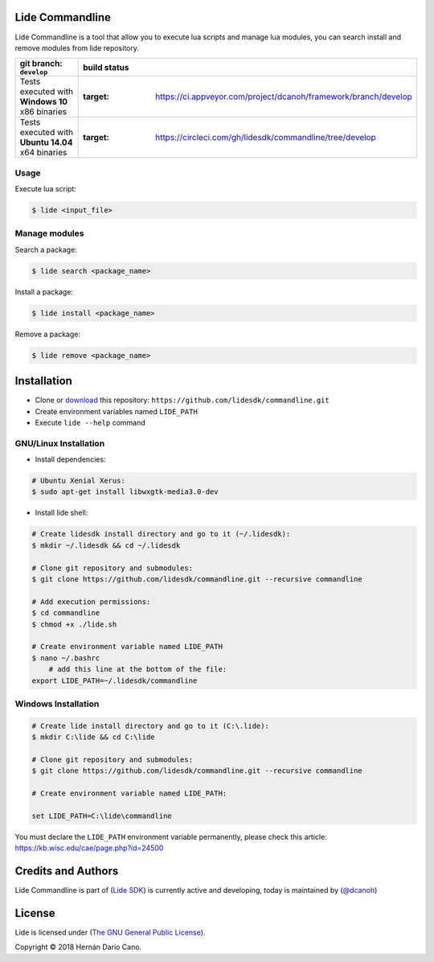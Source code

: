Lide Commandline
================

Lide Commandline is a tool that allow you to execute lua scripts and manage lua modules, you can search install and remove modules from lide repository.

========================================================= ==================================================================================
   git branch: ``develop``                                   build status
========================================================= ==================================================================================
 Tests executed with **Windows 10** x86 binaries		    .. image:: https://ci.appveyor.com/api/projects/status/uvkh9w4e474v5p23?svg=true
                                                               :target: https://ci.appveyor.com/project/dcanoh/framework/branch/develop
 Tests executed with **Ubuntu 14.04** x64 binaries     		.. image:: https://circleci.com/gh/lidesdk/commandline/tree/develop.svg?style=svg
                                                               :target: https://circleci.com/gh/lidesdk/commandline/tree/develop
========================================================= ==================================================================================

.. image:: https://github.com/lidesdk/commandline/raw/develop/screenshot.png
   :scale: 90 %
   :align: center

Usage
*****

Execute lua script:

.. code-block:: bash

	$ lide <input_file>

Manage modules
**************

Search a package:

.. code-block:: bash

	$ lide search <package_name>

Install a package:

.. code-block:: bash

	$ lide install <package_name>

Remove a package:

.. code-block:: bash

	$ lide remove <package_name>


Installation
============

* Clone or `download <https://github.com/lidesdk/commandline/archive/develop.zip>`_ this repository: ``https://github.com/lidesdk/commandline.git``
* Create environment variables named ``LIDE_PATH``
* Execute ``lide --help`` command

GNU/Linux Installation
**********************

- Install dependencies:

.. code-block:: bash

	# Ubuntu Xenial Xerus:
	$ sudo apt-get install libwxgtk-media3.0-dev

- Install lide shell:

.. code-block:: bash

	# Create lidesdk install directory and go to it (~/.lidesdk):
	$ mkdir ~/.lidesdk && cd ~/.lidesdk

	# Clone git repository and submodules:
	$ git clone https://github.com/lidesdk/commandline.git --recursive commandline
	
	# Add execution permissions:
	$ cd commandline
	$ chmod +x ./lide.sh

	# Create environment variable named LIDE_PATH
	$ nano ~/.bashrc
	    # add this line at the bottom of the file:
        export LIDE_PATH=~/.lidesdk/commandline


Windows Installation
********************

.. code-block:: bash
	
	# Create lide install directory and go to it (C:\.lide):
	$ mkdir C:\lide && cd C:\lide

	# Clone git repository and submodules:
	$ git clone https://github.com/lidesdk/commandline.git --recursive commandline

	# Create environment variable named LIDE_PATH:
	
	set LIDE_PATH=C:\lide\commandline

You must declare the ``LIDE_PATH`` environment variable permanently, please check this article:
`https://kb.wisc.edu/cae/page.php?id=24500 <https://kb.wisc.edu/cae/page.php?id=24500>`_

 
Credits and Authors
===================

Lide Commandline is part of (`Lide SDK <https://github.com/lidesdk/framework#lide-framework>`_) is currently active and developing, today is maintained by (`@dcanoh <https://github.com/dcanoh>`_)


License
=======

Lide is licensed under (`The GNU General Public License <https://github.com/lidesdk/commandline/blob/develop/LICENSE>`_). 

Copyright © 2018 Hernán Dario Cano.